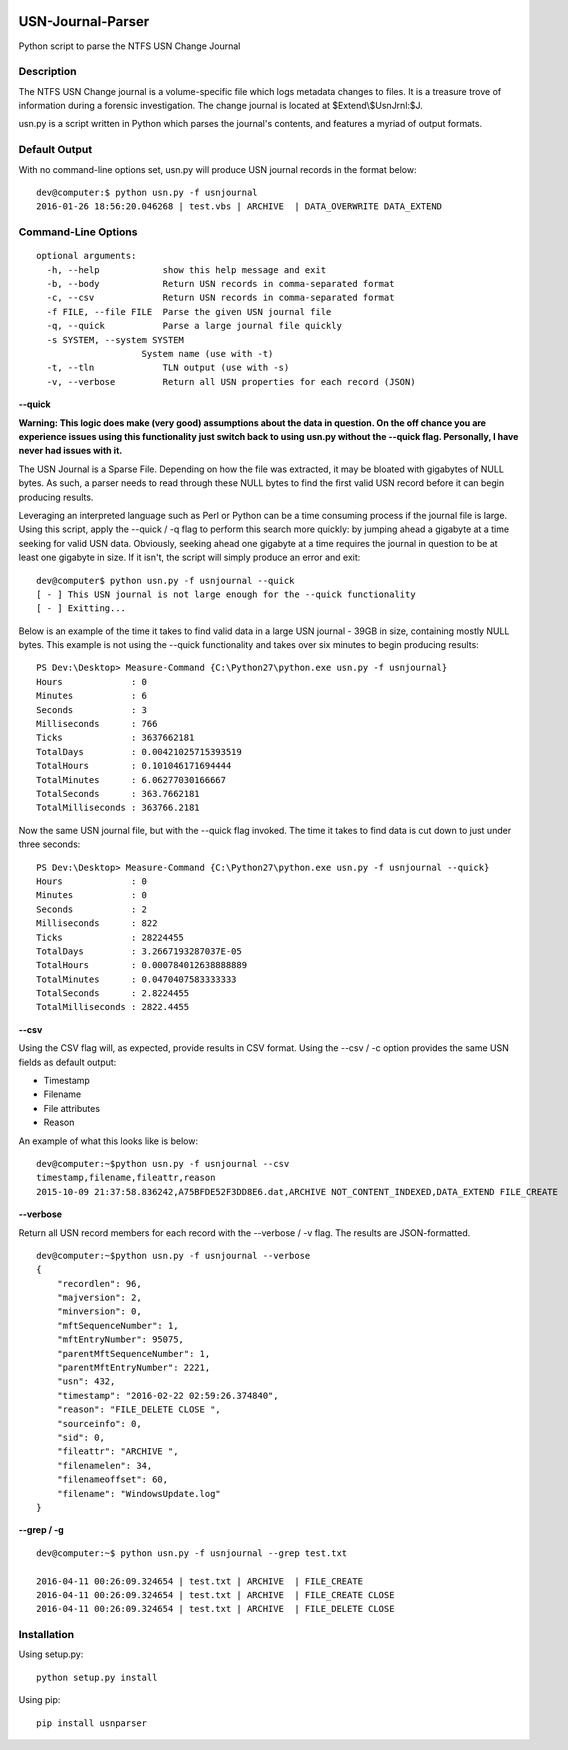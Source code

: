 .. image:: https://travis-ci.org/PoorBillionaire/USN-Journal-Parser.svg?branch=master
    :target: https://travis-ci.org/PoorBillionaire/USN-Journal-Parser

USN-Journal-Parser
====================
Python script to parse the NTFS USN Change Journal

Description
-------------
The NTFS USN Change journal is a volume-specific file which logs metadata changes to files. It is a treasure trove of information during a forensic investigation. The change journal is located at $Extend\\$UsnJrnl:$J.

usn.py is a script written in Python which parses the journal's contents, and features a myriad of output formats.

Default Output
----------------
With no command-line options set, usn.py will produce USN journal records in the format below:

::

    dev@computer:$ python usn.py -f usnjournal
    2016-01-26 18:56:20.046268 | test.vbs | ARCHIVE  | DATA_OVERWRITE DATA_EXTEND 

Command-Line Options
-----------------------

::

    optional arguments:
      -h, --help            show this help message and exit
      -b, --body            Return USN records in comma-separated format
      -c, --csv             Return USN records in comma-separated format
      -f FILE, --file FILE  Parse the given USN journal file
      -q, --quick           Parse a large journal file quickly
      -s SYSTEM, --system SYSTEM
                        System name (use with -t)
      -t, --tln             TLN output (use with -s)
      -v, --verbose         Return all USN properties for each record (JSON)

**--quick**

**Warning: This logic does make (very good) assumptions about the data in question. On the off chance you are experience issues using this functionality just switch back to using usn.py without the --quick flag. Personally, I have never had issues with it.**

The USN Journal is a Sparse File. Depending on how the file was extracted, it may be bloated with gigabytes of NULL bytes. As such, a parser needs to read through these NULL bytes to find the first valid USN record before it can begin producing results.

Leveraging an interpreted language such as Perl or Python can be a time consuming process if the journal file is large. Using this script, apply the --quick / -q flag to perform this search more quickly: by jumping ahead a gigabyte at a time seeking for valid USN data. Obviously, seeking ahead one gigabyte at a time requires the journal in question to be at least one gigabyte in size. If it isn't, the script will simply produce an error and exit:

::

    dev@computer$ python usn.py -f usnjournal --quick
    [ - ] This USN journal is not large enough for the --quick functionality
    [ - ] Exitting...

Below is an example of the time it takes to find valid data in a large USN journal - 39GB in size, containing mostly NULL bytes. This example is not using the --quick functionality and takes over six minutes to begin producing results:

::

    PS Dev:\Desktop> Measure-Command {C:\Python27\python.exe usn.py -f usnjournal}
    Hours             : 0
    Minutes           : 6
    Seconds           : 3
    Milliseconds      : 766
    Ticks             : 3637662181
    TotalDays         : 0.00421025715393519
    TotalHours        : 0.101046171694444
    TotalMinutes      : 6.06277030166667
    TotalSeconds      : 363.7662181
    TotalMilliseconds : 363766.2181

Now the same USN journal file, but with the --quick flag invoked. The time it takes to find data is cut down to just under three seconds:

::

    PS Dev:\Desktop> Measure-Command {C:\Python27\python.exe usn.py -f usnjournal --quick}
    Hours             : 0
    Minutes           : 0
    Seconds           : 2
    Milliseconds      : 822
    Ticks             : 28224455
    TotalDays         : 3.2667193287037E-05
    TotalHours        : 0.000784012638888889
    TotalMinutes      : 0.0470407583333333
    TotalSeconds      : 2.8224455
    TotalMilliseconds : 2822.4455

**--csv**

Using the CSV flag will, as expected, provide results in CSV format. Using the --csv / -c option provides the same USN fields as default output:

* Timestamp
* Filename
* File attributes
* Reason

An example of what this looks like is below:

::

    dev@computer:~$python usn.py -f usnjournal --csv
    timestamp,filename,fileattr,reason
    2015-10-09 21:37:58.836242,A75BFDE52F3DD8E6.dat,ARCHIVE NOT_CONTENT_INDEXED,DATA_EXTEND FILE_CREATE

**--verbose**

Return all USN record members for each record with the --verbose / -v flag. The results are JSON-formatted.

::

    dev@computer:~$python usn.py -f usnjournal --verbose
    {
        "recordlen": 96, 
        "majversion": 2, 
        "minversion": 0, 
        "mftSequenceNumber": 1, 
        "mftEntryNumber": 95075, 
        "parentMftSequenceNumber": 1, 
        "parentMftEntryNumber": 2221, 
        "usn": 432, 
        "timestamp": "2016-02-22 02:59:26.374840", 
        "reason": "FILE_DELETE CLOSE ", 
        "sourceinfo": 0, 
        "sid": 0, 
        "fileattr": "ARCHIVE ", 
        "filenamelen": 34, 
        "filenameoffset": 60, 
        "filename": "WindowsUpdate.log"
    }

**--grep / -g**


::

    dev@computer:~$ python usn.py -f usnjournal --grep test.txt

    2016-04-11 00:26:09.324654 | test.txt | ARCHIVE  | FILE_CREATE 
    2016-04-11 00:26:09.324654 | test.txt | ARCHIVE  | FILE_CREATE CLOSE 
    2016-04-11 00:26:09.324654 | test.txt | ARCHIVE  | FILE_DELETE CLOSE 

Installation
--------------
Using setup.py:

::
    
    python setup.py install
    
Using pip:

::
    
    pip install usnparser
